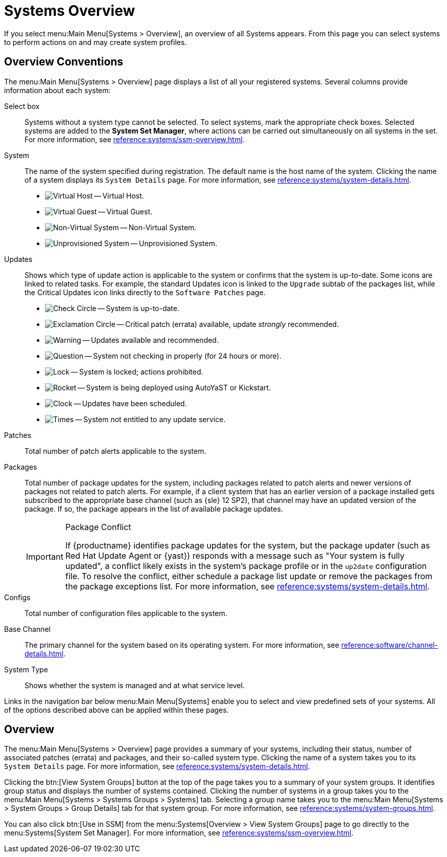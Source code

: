 [[ref-systems-systems-intro]]
= Systems Overview

If you select menu:Main Menu[Systems > Overview], an overview of all Systems appears.
From this page you can select systems to perform actions on and may create system profiles.

[[ref-systems-systems-overview]]
== Overview Conventions

The menu:Main Menu[Systems > Overview] page displays a list of all your registered systems.
Several columns provide information about each system:

Select box::
Systems without a system type cannot be selected. To select systems, mark the appropriate check boxes.
Selected systems are added to the *System Set Manager*, where actions can be carried out simultaneously on all systems in the set.
For more information, see xref:reference:systems/ssm-overview.adoc[].
+

System::
The name of the system specified during registration.
The default name is the host name of the system.
Clicking the name of a system displays its [guimenu]``System Details`` page.
For more information, see xref:reference:systems/system-details.adoc[].
+

* image:spacewalk-icon-virtual-host.svg[Virtual Host,scaledwidth=1.8em] -- Virtual Host.
* image:spacewalk-icon-virtual-guest.svg[Virtual Guest,scaledwidth=1.8em] -- Virtual Guest.
* image:fa-236-non-virtual-system.svg[Non-Virtual System,scaledwidth=1.8em] -- Non-Virtual System.
* image:spacewalk-icon-unprov-system.svg[Unprovisioned System,scaledwidth=1.8em] -- Unprovisioned System.
+

Updates::
Shows which type of update action is applicable to the system or confirms that the system is up-to-date.
Some icons are linked to related tasks.
For example, the standard Updates icon is linked to the [guimenu]``Upgrade`` subtab of the packages list, while the Critical Updates icon links directly to the [guimenu]``Software Patches`` page.
+

* image:fa-check-circle.svg[Check Circle,scaledwidth=1.6em] -- System is up-to-date.
* image:fa-exclamation-circle.svg[Exclamation Circle,scaledwidth=1.6em] -- Critical patch (errata) available, update _strongly_ recommended.
* image:fa-warning.svg[Warning,scaledwidth=1.6em] -- Updates available and recommended.
* image:fa-question-circle.svg[Question,scaledwidth=1.8em] -- System not checking in properly (for 24 hours or more).
* image:fa-lock.svg[Lock,scaledwidth=1.8em] -- System is locked; actions prohibited.
* image:fa-rocket.svg[Rocket,scaledwidth=1.6em] -- System is being deployed using AutoYaST or Kickstart.
* image:fa-clock-o.svg[Clock,scaledwidth=1.8em] -- Updates have been scheduled.
* image:fa-times-circle.svg[Times,scaledwidth=1.8em] -- System not entitled to any update service.
+

Patches::
Total number of patch alerts applicable to the system.
+

Packages:: Total number of package updates for the system, including packages related to patch alerts and newer versions of packages not related to patch alerts.
For example, if a client system that has an earlier version of a package installed gets subscribed to the appropriate base channel (such as {sle} 12 SP2), that channel may have an updated version of the package.
If so, the package appears in the list of available package updates.
+

[IMPORTANT]
[.admon-imp]
.Package Conflict
====
If {productname} identifies package updates for the system, but the package updater (such as Red Hat Update Agent or {yast}) responds with a message such as "Your system is fully updated", a conflict likely exists in the system's package profile or in the [path]``up2date`` configuration file.
To resolve the conflict, either schedule a package list update or remove the packages from the package exceptions list.
For more information, see xref:reference:systems/system-details.adoc[].
====
+

Configs::
Total number of configuration files applicable to the system.
+

Base Channel::
The primary channel for the system based on its operating system.
For more information, see xref:reference:software/channel-details.adoc[].
+

System Type::
Shows whether the system is managed and at what service level.

Links in the navigation bar below menu:Main Menu[Systems] enable you to select and view predefined sets of your systems.
All of the options described above can be applied within these pages.



[[ref.webui.systems.overview]]
== Overview

The menu:Main Menu[Systems > Overview] page provides a summary of your systems, including their status, number of associated patches (errata) and packages, and their so-called system type.
Clicking the name of a system takes you to its [guimenu]``System Details`` page.
For more information, see xref:reference:systems/system-details.adoc[].

Clicking the btn:[View System Groups] button at the top of the page takes you to a summary of your system groups.
It identifies group status and displays the number of systems contained.
Clicking the number of systems in a group takes you to the menu:Main Menu[Systems > Systems Groups > Systems] tab.
Selecting a group name takes you to the menu:Main Menu[Systems > System Groups > Group Details] tab for that system group.
For more information, see xref:reference:systems/system-groups.adoc[].

You can also click btn:[Use in SSM] from the menu:Systems[Overview > View System Groups] page to go directly to the menu:Systems[System Set Manager].
For more information, see xref:reference:systems/ssm-overview.adoc[].
